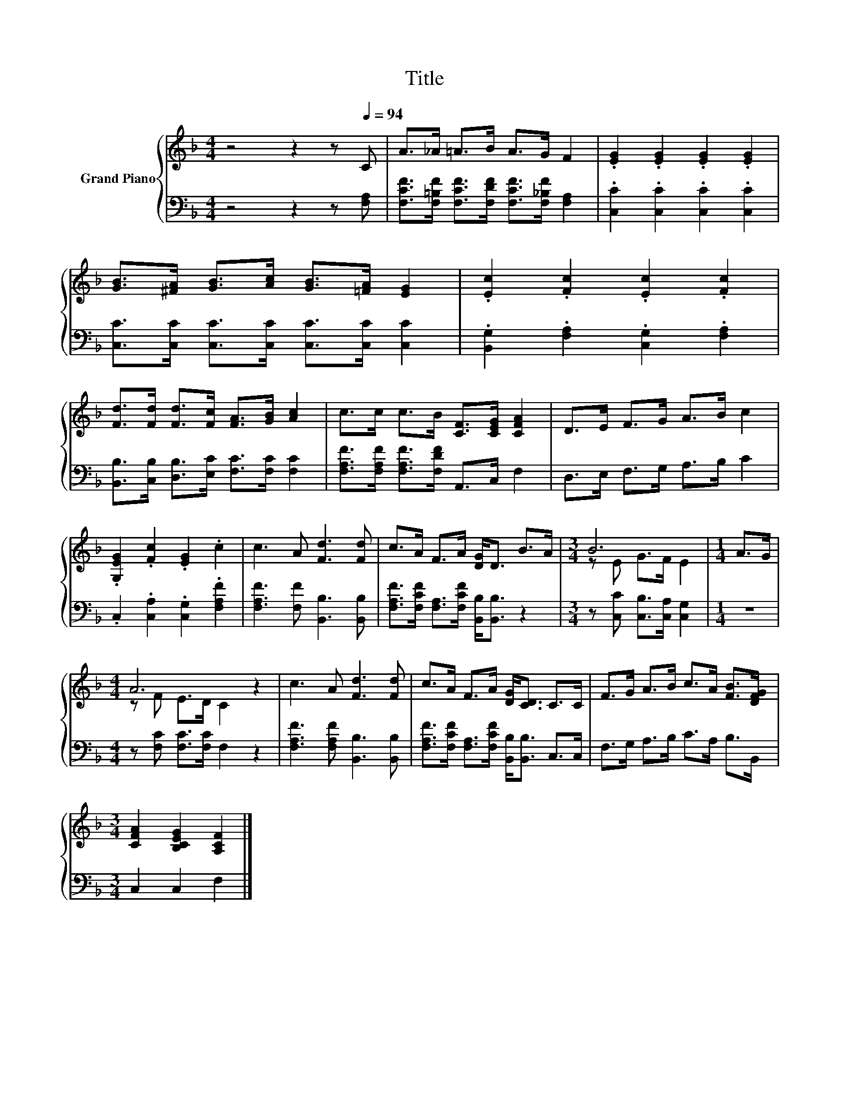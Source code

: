 X:1
T:Title
%%score { ( 1 3 ) | 2 }
L:1/8
M:4/4
K:F
V:1 treble nm="Grand Piano"
V:3 treble 
V:2 bass 
V:1
 z4 z2 z[Q:1/4=94] C | A>_A =A>B A>G F2 | .[EG]2 .[EG]2 .[EG]2 .[EG]2 | %3
 [GB]>[^FA] [GB]>[Ac] [GB]>[=FA] [EG]2 | .[Ec]2 .[Fc]2 .[Ec]2 .[Fc]2 | %5
 [Fd]>[Fd] [Fd]>[Fc] [FA]>[GB] [Ac]2 | c>c c>B [CF]>[CEG] [CFA]2 | D>E F>G A>B c2 | %8
 .[G,EG]2 .[Fc]2 .[EG]2 .c2 | c3 A [Fd]3 [Fd] | c>A F>A [DG]<D B>A |[M:3/4] B6 |[M:1/4] A>G | %13
[M:4/4] A6 z2 | c3 A [Fd]3 [Fd] | c>A F>A [DG]<[CD] C>C | F>G A>B c>A [FB]>[DFG] | %17
[M:3/4] [CFA]2 [B,CEG]2 [A,CF]2 |] %18
V:2
 z4 z2 z [F,A,] | [F,CF]>[F,=B,F] [F,CF]>[F,DF] [F,CF]>[F,_B,F] [F,A,]2 | %2
 .[C,C]2 .[C,C]2 .[C,C]2 .[C,C]2 | [C,C]>[C,C] [C,C]>[C,C] [C,C]>[C,C] [C,C]2 | %4
 .[B,,G,]2 .[F,A,]2 .[C,G,]2 .[F,A,]2 | [B,,B,]>[C,B,] [D,B,]>[E,C] [F,C]>[F,C] [F,C]2 | %6
 [F,A,F]>[F,A,F] [F,A,F]>[F,DF] A,,>C, F,2 | D,>E, F,>G, A,>B, C2 | %8
 .C,2 .[C,A,]2 .[C,G,]2 .[F,A,F]2 | [F,A,F]3 [F,F] [B,,B,]3 [B,,B,] | %10
 [F,A,F]>[F,CF] [F,A,]>[F,CF] [B,,B,]<[B,,B,] z2 |[M:3/4] z [C,C] [C,B,]>[C,A,] [C,G,]2 | %12
[M:1/4] z2 |[M:4/4] z [F,C] [F,C]>[F,C] F,2 z2 | [F,A,F]3 [F,A,F] [B,,B,]3 [B,,B,] | %15
 [F,A,F]>[F,CF] [F,A,]>[F,CF] [B,,B,]<[B,,B,] C,>C, | F,>G, A,>B, C>A, B,>B,, | %17
[M:3/4] C,2 C,2 F,2 |] %18
V:3
 x8 | x8 | x8 | x8 | x8 | x8 | x8 | x8 | x8 | x8 | x8 |[M:3/4] z E G>F E2 |[M:1/4] x2 | %13
[M:4/4] z F E>D C2 z2 | x8 | x8 | x8 |[M:3/4] x6 |] %18


